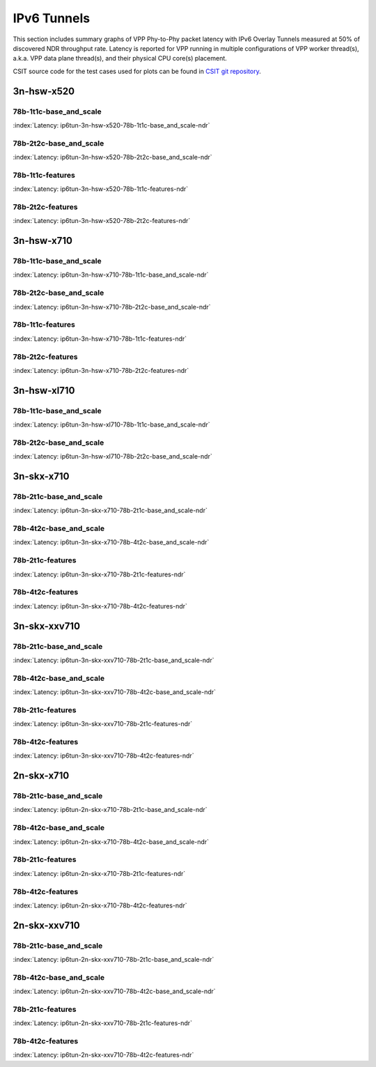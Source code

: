 IPv6 Tunnels
============

This section includes summary graphs of VPP Phy-to-Phy packet latency
with IPv6 Overlay Tunnels measured at 50% of discovered NDR throughput
rate. Latency is reported for VPP running in multiple configurations of
VPP worker thread(s), a.k.a. VPP data plane thread(s), and their
physical CPU core(s) placement.

CSIT source code for the test cases used for plots can be found in
`CSIT git repository <https://git.fd.io/csit/tree/tests/vpp/perf/ip6_tunnels?h=rls1807>`_.

3n-hsw-x520
~~~~~~~~~~~

78b-1t1c-base_and_scale
-----------------------

.. raw:: html

    <center><b>

:index:`Latency: ip6tun-3n-hsw-x520-78b-1t1c-base_and_scale-ndr`

.. raw:: html

    </b>
    <iframe width="700" height="1000" frameborder="0" scrolling="no" src="../../_static/vpp/ip6tun-3n-hsw-x520-78b-1t1c-base_and_scale-ndr-lat50.html"></iframe>
    <p><br><br></p>
    </center>

.. raw:: latex

    \begin{figure}[H]
        \centering
            \graphicspath{{../_build/_static/vpp/}}
            \includegraphics[clip, trim=0cm 8cm 5cm 0cm, width=0.70\textwidth]{ip6tun-3n-hsw-x520-78b-1t1c-base_and_scale-ndr-lat50}
            \label{fig:ip6tun-3n-hsw-x520-78b-1t1c-base_and_scale-ndr-lat50}
    \end{figure}

78b-2t2c-base_and_scale
-----------------------

.. raw:: html

    <center><b>

:index:`Latency: ip6tun-3n-hsw-x520-78b-2t2c-base_and_scale-ndr`

.. raw:: html

    </b>
    <iframe width="700" height="1000" frameborder="0" scrolling="no" src="../../_static/vpp/ip6tun-3n-hsw-x520-78b-2t2c-base_and_scale-ndr-lat50.html"></iframe>
    <p><br><br></p>
    </center>

.. raw:: latex

    \begin{figure}[H]
        \centering
            \graphicspath{{../_build/_static/vpp/}}
            \includegraphics[clip, trim=0cm 8cm 5cm 0cm, width=0.70\textwidth]{ip6tun-3n-hsw-x520-78b-2t2c-base_and_scale-ndr-lat50}
            \label{fig:ip6tun-3n-hsw-x520-78b-2t2c-base_and_scale-ndr-lat50}
    \end{figure}

78b-1t1c-features
-----------------

.. raw:: html

    <center><b>

:index:`Latency: ip6tun-3n-hsw-x520-78b-1t1c-features-ndr`

.. raw:: html

    </b>
    <iframe width="700" height="1000" frameborder="0" scrolling="no" src="../../_static/vpp/ip6tun-3n-hsw-x520-78b-1t1c-features-ndr-lat50.html"></iframe>
    <p><br><br></p>
    </center>

.. raw:: latex

    \begin{figure}[H]
        \centering
            \graphicspath{{../_build/_static/vpp/}}
            \includegraphics[clip, trim=0cm 8cm 5cm 0cm, width=0.70\textwidth]{ip6tun-3n-hsw-x520-78b-1t1c-features-ndr-lat50}
            \label{fig:ip6tun-3n-hsw-x520-78b-1t1c-features-ndr-lat50}
    \end{figure}

78b-2t2c-features
-----------------

.. raw:: html

    <center><b>

:index:`Latency: ip6tun-3n-hsw-x520-78b-2t2c-features-ndr`

.. raw:: html

    </b>
    <iframe width="700" height="1000" frameborder="0" scrolling="no" src="../../_static/vpp/ip6tun-3n-hsw-x520-78b-2t2c-features-ndr-lat50.html"></iframe>
    <p><br><br></p>
    </center>

.. raw:: latex

    \begin{figure}[H]
        \centering
            \graphicspath{{../_build/_static/vpp/}}
            \includegraphics[clip, trim=0cm 8cm 5cm 0cm, width=0.70\textwidth]{ip6tun-3n-hsw-x520-78b-2t2c-features-ndr-lat50}
            \label{fig:ip6tun-3n-hsw-x520-78b-2t2c-features-ndr-lat50}
    \end{figure}

3n-hsw-x710
~~~~~~~~~~~

78b-1t1c-base_and_scale
-----------------------

.. raw:: html

    <center><b>

:index:`Latency: ip6tun-3n-hsw-x710-78b-1t1c-base_and_scale-ndr`

.. raw:: html

    </b>
    <iframe width="700" height="1000" frameborder="0" scrolling="no" src="../../_static/vpp/ip6tun-3n-hsw-x710-78b-1t1c-base_and_scale-ndr-lat50.html"></iframe>
    <p><br><br></p>
    </center>

.. raw:: latex

    \begin{figure}[H]
        \centering
            \graphicspath{{../_build/_static/vpp/}}
            \includegraphics[clip, trim=0cm 8cm 5cm 0cm, width=0.70\textwidth]{ip6tun-3n-hsw-x710-78b-1t1c-base_and_scale-ndr-lat50}
            \label{fig:ip6tun-3n-hsw-x710-78b-1t1c-base_and_scale-ndr-lat50}
    \end{figure}

78b-2t2c-base_and_scale
-----------------------

.. raw:: html

    <center><b>

:index:`Latency: ip6tun-3n-hsw-x710-78b-2t2c-base_and_scale-ndr`

.. raw:: html

    </b>
    <iframe width="700" height="1000" frameborder="0" scrolling="no" src="../../_static/vpp/ip6tun-3n-hsw-x710-78b-2t2c-base_and_scale-ndr-lat50.html"></iframe>
    <p><br><br></p>
    </center>

.. raw:: latex

    \begin{figure}[H]
        \centering
            \graphicspath{{../_build/_static/vpp/}}
            \includegraphics[clip, trim=0cm 8cm 5cm 0cm, width=0.70\textwidth]{ip6tun-3n-hsw-x710-78b-2t2c-base_and_scale-ndr-lat50}
            \label{fig:ip6tun-3n-hsw-x710-78b-2t2c-base_and_scale-ndr-lat50}
    \end{figure}

78b-1t1c-features
-----------------

.. raw:: html

    <center><b>

:index:`Latency: ip6tun-3n-hsw-x710-78b-1t1c-features-ndr`

.. raw:: html

    </b>
    <iframe width="700" height="1000" frameborder="0" scrolling="no" src="../../_static/vpp/ip6tun-3n-hsw-x710-78b-1t1c-features-ndr-lat50.html"></iframe>
    <p><br><br></p>
    </center>

.. raw:: latex

    \begin{figure}[H]
        \centering
            \graphicspath{{../_build/_static/vpp/}}
            \includegraphics[clip, trim=0cm 8cm 5cm 0cm, width=0.70\textwidth]{ip6tun-3n-hsw-x710-78b-1t1c-features-ndr-lat50}
            \label{fig:ip6tun-3n-hsw-x710-78b-1t1c-features-ndr-lat50}
    \end{figure}

78b-2t2c-features
-----------------

.. raw:: html

    <center><b>

:index:`Latency: ip6tun-3n-hsw-x710-78b-2t2c-features-ndr`

.. raw:: html

    </b>
    <iframe width="700" height="1000" frameborder="0" scrolling="no" src="../../_static/vpp/ip6tun-3n-hsw-x710-78b-2t2c-features-ndr-lat50.html"></iframe>
    <p><br><br></p>
    </center>

.. raw:: latex

    \begin{figure}[H]
        \centering
            \graphicspath{{../_build/_static/vpp/}}
            \includegraphics[clip, trim=0cm 8cm 5cm 0cm, width=0.70\textwidth]{ip6tun-3n-hsw-x710-78b-2t2c-features-ndr-lat50}
            \label{fig:ip6tun-3n-hsw-x710-78b-2t2c-features-ndr-lat50}
    \end{figure}

3n-hsw-xl710
~~~~~~~~~~~~

78b-1t1c-base_and_scale
-----------------------

.. raw:: html

    <center><b>

:index:`Latency: ip6tun-3n-hsw-xl710-78b-1t1c-base_and_scale-ndr`

.. raw:: html

    </b>
    <iframe width="700" height="1000" frameborder="0" scrolling="no" src="../../_static/vpp/ip6tun-3n-hsw-xl710-78b-1t1c-base_and_scale-ndr-lat50.html"></iframe>
    <p><br><br></p>
    </center>

.. raw:: latex

    \begin{figure}[H]
        \centering
            \graphicspath{{../_build/_static/vpp/}}
            \includegraphics[clip, trim=0cm 8cm 5cm 0cm, width=0.70\textwidth]{ip6tun-3n-hsw-xl710-78b-1t1c-base_and_scale-ndr-lat50}
            \label{fig:ip6tun-3n-hsw-xl710-78b-1t1c-base_and_scale-ndr-lat50}
    \end{figure}

78b-2t2c-base_and_scale
-----------------------

.. raw:: html

    <center><b>

:index:`Latency: ip6tun-3n-hsw-xl710-78b-2t2c-base_and_scale-ndr`

.. raw:: html

    </b>
    <iframe width="700" height="1000" frameborder="0" scrolling="no" src="../../_static/vpp/ip6tun-3n-hsw-xl710-78b-2t2c-base_and_scale-ndr-lat50.html"></iframe>
    <p><br><br></p>
    </center>

.. raw:: latex

    \begin{figure}[H]
        \centering
            \graphicspath{{../_build/_static/vpp/}}
            \includegraphics[clip, trim=0cm 8cm 5cm 0cm, width=0.70\textwidth]{ip6tun-3n-hsw-xl710-78b-2t2c-base_and_scale-ndr-lat50}
            \label{fig:ip6tun-3n-hsw-xl710-78b-2t2c-base_and_scale-ndr-lat50}
    \end{figure}

3n-skx-x710
~~~~~~~~~~~

78b-2t1c-base_and_scale
-----------------------

.. raw:: html

    <center><b>

:index:`Latency: ip6tun-3n-skx-x710-78b-2t1c-base_and_scale-ndr`

.. raw:: html

    </b>
    <iframe width="700" height="1000" frameborder="0" scrolling="no" src="../../_static/vpp/ip6tun-3n-skx-x710-78b-2t1c-base_and_scale-ndr-lat50.html"></iframe>
    <p><br><br></p>
    </center>

.. raw:: latex

    \begin{figure}[H]
        \centering
            \graphicspath{{../_build/_static/vpp/}}
            \includegraphics[clip, trim=0cm 8cm 5cm 0cm, width=0.70\textwidth]{ip6tun-3n-skx-x710-78b-2t1c-base_and_scale-ndr-lat50}
            \label{fig:ip6tun-3n-skx-x710-78b-2t1c-base_and_scale-ndr-lat50}
    \end{figure}

78b-4t2c-base_and_scale
-----------------------

.. raw:: html

    <center><b>

:index:`Latency: ip6tun-3n-skx-x710-78b-4t2c-base_and_scale-ndr`

.. raw:: html

    </b>
    <iframe width="700" height="1000" frameborder="0" scrolling="no" src="../../_static/vpp/ip6tun-3n-skx-x710-78b-4t2c-base_and_scale-ndr-lat50.html"></iframe>
    <p><br><br></p>
    </center>

.. raw:: latex

    \begin{figure}[H]
        \centering
            \graphicspath{{../_build/_static/vpp/}}
            \includegraphics[clip, trim=0cm 8cm 5cm 0cm, width=0.70\textwidth]{ip6tun-3n-skx-x710-78b-4t2c-base_and_scale-ndr-lat50}
            \label{fig:ip6tun-3n-skx-x710-78b-4t2c-base_and_scale-ndr-lat50}
    \end{figure}

78b-2t1c-features
-----------------

.. raw:: html

    <center><b>

:index:`Latency: ip6tun-3n-skx-x710-78b-2t1c-features-ndr`

.. raw:: html

    </b>
    <iframe width="700" height="1000" frameborder="0" scrolling="no" src="../../_static/vpp/ip6tun-3n-skx-x710-78b-2t1c-features-ndr-lat50.html"></iframe>
    <p><br><br></p>
    </center>

.. raw:: latex

    \begin{figure}[H]
        \centering
            \graphicspath{{../_build/_static/vpp/}}
            \includegraphics[clip, trim=0cm 8cm 5cm 0cm, width=0.70\textwidth]{ip6tun-3n-skx-x710-78b-2t1c-features-ndr-lat50}
            \label{fig:ip6tun-3n-skx-x710-78b-2t1c-features-ndr-lat50}
    \end{figure}

78b-4t2c-features
-----------------

.. raw:: html

    <center><b>

:index:`Latency: ip6tun-3n-skx-x710-78b-4t2c-features-ndr`

.. raw:: html

    </b>
    <iframe width="700" height="1000" frameborder="0" scrolling="no" src="../../_static/vpp/ip6tun-3n-skx-x710-78b-4t2c-features-ndr-lat50.html"></iframe>
    <p><br><br></p>
    </center>

.. raw:: latex

    \begin{figure}[H]
        \centering
            \graphicspath{{../_build/_static/vpp/}}
            \includegraphics[clip, trim=0cm 8cm 5cm 0cm, width=0.70\textwidth]{ip6tun-3n-skx-x710-78b-4t2c-features-ndr-lat50}
            \label{fig:ip6tun-3n-skx-x710-78b-4t2c-features-ndr-lat50}
    \end{figure}

3n-skx-xxv710
~~~~~~~~~~~~~

78b-2t1c-base_and_scale
-----------------------

.. raw:: html

    <center><b>

:index:`Latency: ip6tun-3n-skx-xxv710-78b-2t1c-base_and_scale-ndr`

.. raw:: html

    </b>
    <iframe width="700" height="1000" frameborder="0" scrolling="no" src="../../_static/vpp/ip6tun-3n-skx-xxv710-78b-2t1c-base_and_scale-ndr-lat50.html"></iframe>
    <p><br><br></p>
    </center>

.. raw:: latex

    \begin{figure}[H]
        \centering
            \graphicspath{{../_build/_static/vpp/}}
            \includegraphics[clip, trim=0cm 8cm 5cm 0cm, width=0.70\textwidth]{ip6tun-3n-skx-xxv710-78b-2t1c-base_and_scale-ndr-lat50}
            \label{fig:ip6tun-3n-skx-xxv710-78b-2t1c-base_and_scale-ndr-lat50}
    \end{figure}

78b-4t2c-base_and_scale
-----------------------

.. raw:: html

    <center><b>

:index:`Latency: ip6tun-3n-skx-xxv710-78b-4t2c-base_and_scale-ndr`

.. raw:: html

    </b>
    <iframe width="700" height="1000" frameborder="0" scrolling="no" src="../../_static/vpp/ip6tun-3n-skx-xxv710-78b-4t2c-base_and_scale-ndr-lat50.html"></iframe>
    <p><br><br></p>
    </center>

.. raw:: latex

    \begin{figure}[H]
        \centering
            \graphicspath{{../_build/_static/vpp/}}
            \includegraphics[clip, trim=0cm 8cm 5cm 0cm, width=0.70\textwidth]{ip6tun-3n-skx-xxv710-78b-4t2c-base_and_scale-ndr-lat50}
            \label{fig:ip6tun-3n-skx-xxv710-78b-4t2c-base_and_scale-ndr-lat50}
    \end{figure}

78b-2t1c-features
-----------------

.. raw:: html

    <center><b>

:index:`Latency: ip6tun-3n-skx-xxv710-78b-2t1c-features-ndr`

.. raw:: html

    </b>
    <iframe width="700" height="1000" frameborder="0" scrolling="no" src="../../_static/vpp/ip6tun-3n-skx-xxv710-78b-2t1c-features-ndr-lat50.html"></iframe>
    <p><br><br></p>
    </center>

.. raw:: latex

    \begin{figure}[H]
        \centering
            \graphicspath{{../_build/_static/vpp/}}
            \includegraphics[clip, trim=0cm 8cm 5cm 0cm, width=0.70\textwidth]{ip6tun-3n-skx-xxv710-78b-2t1c-features-ndr-lat50}
            \label{fig:ip6tun-3n-skx-xxv710-78b-2t1c-features-ndr-lat50}
    \end{figure}

78b-4t2c-features
-----------------

.. raw:: html

    <center><b>

:index:`Latency: ip6tun-3n-skx-xxv710-78b-4t2c-features-ndr`

.. raw:: html

    </b>
    <iframe width="700" height="1000" frameborder="0" scrolling="no" src="../../_static/vpp/ip6tun-3n-skx-xxv710-78b-4t2c-features-ndr-lat50.html"></iframe>
    <p><br><br></p>
    </center>

.. raw:: latex

    \begin{figure}[H]
        \centering
            \graphicspath{{../_build/_static/vpp/}}
            \includegraphics[clip, trim=0cm 8cm 5cm 0cm, width=0.70\textwidth]{ip6tun-3n-skx-xxv710-78b-4t2c-features-ndr-lat50}
            \label{fig:ip6tun-3n-skx-xxv710-78b-4t2c-features-ndr-lat50}
    \end{figure}

2n-skx-x710
~~~~~~~~~~~

78b-2t1c-base_and_scale
-----------------------

.. raw:: html

    <center><b>

:index:`Latency: ip6tun-2n-skx-x710-78b-2t1c-base_and_scale-ndr`

.. raw:: html

    </b>
    <iframe width="700" height="1000" frameborder="0" scrolling="no" src="../../_static/vpp/ip6tun-2n-skx-x710-78b-2t1c-base_and_scale-ndr-lat50.html"></iframe>
    <p><br><br></p>
    </center>

.. raw:: latex

    \begin{figure}[H]
        \centering
            \graphicspath{{../_build/_static/vpp/}}
            \includegraphics[clip, trim=0cm 8cm 5cm 0cm, width=0.70\textwidth]{ip6tun-2n-skx-x710-78b-2t1c-base_and_scale-ndr-lat50}
            \label{fig:ip6tun-2n-skx-x710-78b-2t1c-base_and_scale-ndr-lat50}
    \end{figure}

78b-4t2c-base_and_scale
-----------------------

.. raw:: html

    <center><b>

:index:`Latency: ip6tun-2n-skx-x710-78b-4t2c-base_and_scale-ndr`

.. raw:: html

    </b>
    <iframe width="700" height="1000" frameborder="0" scrolling="no" src="../../_static/vpp/ip6tun-2n-skx-x710-78b-4t2c-base_and_scale-ndr-lat50.html"></iframe>
    <p><br><br></p>
    </center>

.. raw:: latex

    \begin{figure}[H]
        \centering
            \graphicspath{{../_build/_static/vpp/}}
            \includegraphics[clip, trim=0cm 8cm 5cm 0cm, width=0.70\textwidth]{ip6tun-2n-skx-x710-78b-4t2c-base_and_scale-ndr-lat50}
            \label{fig:ip6tun-2n-skx-x710-78b-4t2c-base_and_scale-ndr-lat50}
    \end{figure}

78b-2t1c-features
-----------------

.. raw:: html

    <center><b>

:index:`Latency: ip6tun-2n-skx-x710-78b-2t1c-features-ndr`

.. raw:: html

    </b>
    <iframe width="700" height="1000" frameborder="0" scrolling="no" src="../../_static/vpp/ip6tun-2n-skx-x710-78b-2t1c-features-ndr-lat50.html"></iframe>
    <p><br><br></p>
    </center>

.. raw:: latex

    \begin{figure}[H]
        \centering
            \graphicspath{{../_build/_static/vpp/}}
            \includegraphics[clip, trim=0cm 8cm 5cm 0cm, width=0.70\textwidth]{ip6tun-2n-skx-x710-78b-2t1c-features-ndr-lat50}
            \label{fig:ip6tun-2n-skx-x710-78b-2t1c-features-ndr-lat50}
    \end{figure}

78b-4t2c-features
-----------------

.. raw:: html

    <center><b>

:index:`Latency: ip6tun-2n-skx-x710-78b-4t2c-features-ndr`

.. raw:: html

    </b>
    <iframe width="700" height="1000" frameborder="0" scrolling="no" src="../../_static/vpp/ip6tun-2n-skx-x710-78b-4t2c-features-ndr-lat50.html"></iframe>
    <p><br><br></p>
    </center>

.. raw:: latex

    \begin{figure}[H]
        \centering
            \graphicspath{{../_build/_static/vpp/}}
            \includegraphics[clip, trim=0cm 8cm 5cm 0cm, width=0.70\textwidth]{ip6tun-2n-skx-x710-78b-4t2c-features-ndr-lat50}
            \label{fig:ip6tun-2n-skx-x710-78b-4t2c-features-ndr-lat50}
    \end{figure}

2n-skx-xxv710
~~~~~~~~~~~~~

78b-2t1c-base_and_scale
-----------------------

.. raw:: html

    <center><b>

:index:`Latency: ip6tun-2n-skx-xxv710-78b-2t1c-base_and_scale-ndr`

.. raw:: html

    </b>
    <iframe width="700" height="1000" frameborder="0" scrolling="no" src="../../_static/vpp/ip6tun-2n-skx-xxv710-78b-2t1c-base_and_scale-ndr-lat50.html"></iframe>
    <p><br><br></p>
    </center>

.. raw:: latex

    \begin{figure}[H]
        \centering
            \graphicspath{{../_build/_static/vpp/}}
            \includegraphics[clip, trim=0cm 8cm 5cm 0cm, width=0.70\textwidth]{ip6tun-2n-skx-xxv710-78b-2t1c-base_and_scale-ndr-lat50}
            \label{fig:ip6tun-2n-skx-xxv710-78b-2t1c-base_and_scale-ndr-lat50}
    \end{figure}

78b-4t2c-base_and_scale
-----------------------

.. raw:: html

    <center><b>

:index:`Latency: ip6tun-2n-skx-xxv710-78b-4t2c-base_and_scale-ndr`

.. raw:: html

    </b>
    <iframe width="700" height="1000" frameborder="0" scrolling="no" src="../../_static/vpp/ip6tun-2n-skx-xxv710-78b-4t2c-base_and_scale-ndr-lat50.html"></iframe>
    <p><br><br></p>
    </center>

.. raw:: latex

    \begin{figure}[H]
        \centering
            \graphicspath{{../_build/_static/vpp/}}
            \includegraphics[clip, trim=0cm 8cm 5cm 0cm, width=0.70\textwidth]{ip6tun-2n-skx-xxv710-78b-4t2c-base_and_scale-ndr-lat50}
            \label{fig:ip6tun-2n-skx-xxv710-78b-4t2c-base_and_scale-ndr-lat50}
    \end{figure}

78b-2t1c-features
-----------------

.. raw:: html

    <center><b>

:index:`Latency: ip6tun-2n-skx-xxv710-78b-2t1c-features-ndr`

.. raw:: html

    </b>
    <iframe width="700" height="1000" frameborder="0" scrolling="no" src="../../_static/vpp/ip6tun-2n-skx-xxv710-78b-2t1c-features-ndr-lat50.html"></iframe>
    <p><br><br></p>
    </center>

.. raw:: latex

    \begin{figure}[H]
        \centering
            \graphicspath{{../_build/_static/vpp/}}
            \includegraphics[clip, trim=0cm 8cm 5cm 0cm, width=0.70\textwidth]{ip6tun-2n-skx-xxv710-78b-2t1c-features-ndr-lat50}
            \label{fig:ip6tun-2n-skx-xxv710-78b-2t1c-features-ndr-lat50}
    \end{figure}

78b-4t2c-features
-----------------

.. raw:: html

    <center><b>

:index:`Latency: ip6tun-2n-skx-xxv710-78b-4t2c-features-ndr`

.. raw:: html

    </b>
    <iframe width="700" height="1000" frameborder="0" scrolling="no" src="../../_static/vpp/ip6tun-2n-skx-xxv710-78b-4t2c-features-ndr-lat50.html"></iframe>
    <p><br><br></p>
    </center>

.. raw:: latex

    \begin{figure}[H]
        \centering
            \graphicspath{{../_build/_static/vpp/}}
            \includegraphics[clip, trim=0cm 8cm 5cm 0cm, width=0.70\textwidth]{ip6tun-2n-skx-xxv710-78b-4t2c-features-ndr-lat50}
            \label{fig:ip6tun-2n-skx-xxv710-78b-4t2c-features-ndr-lat50}
    \end{figure}
